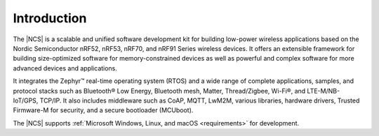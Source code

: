 .. _ncs_introduction:

Introduction
############

.. contents::
   :local:
   :depth: 2


The |NCS| is a scalable and unified software development kit for building low-power wireless applications based on the Nordic Semiconductor nRF52, nRF53, nRF70, and nRF91 Series wireless devices.
It offers an extensible framework for building size-optimized software for memory-constrained devices as well as powerful and complex software for more advanced devices and applications.

It integrates the Zephyr™ real-time operating system (RTOS) and a wide range of complete applications, samples, and protocol stacks such as Bluetooth® Low Energy, Bluetooth mesh, Matter, Thread/Zigbee, Wi-Fi®, and LTE-M/NB-IoT/GPS, TCP/IP.
It also includes middleware such as CoAP, MQTT, LwM2M, various libraries, hardware drivers, Trusted Firmware-M for security, and a secure bootloader (MCUboot).

The |NCS| supports :ref:`Microsoft Windows, Linux, and macOS <requirements>` for development.
